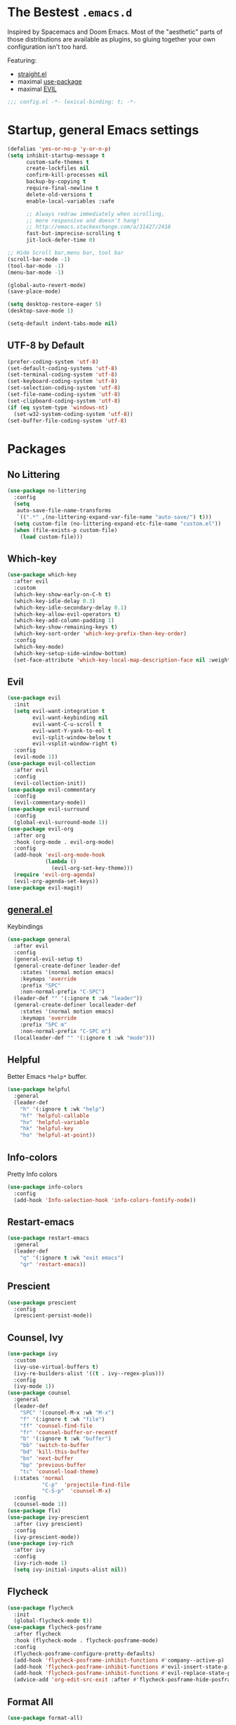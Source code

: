 #+STARTUP: content
#+PROPERTY: header-args :results silent

* The Bestest =.emacs.d=

  Inspired by Spacemacs and Doom Emacs. Most of the "aesthetic" parts of those distributions are available as plugins, so gluing together your own configuration isn't too hard.

  Featuring:

  - [[https://github.com/raxod502/straight.el][straight.el]]
  - maximal [[https://github.com/jwiegley/use-package][use-package]]
  - maximal [[https://github.com/emacs-evil/evil][EVIL]]

#+begin_src emacs-lisp :comments no
;;; config.el -*- lexical-binding: t; -*-
#+end_src

* Startup, general Emacs settings
#+BEGIN_SRC emacs-lisp
(defalias 'yes-or-no-p 'y-or-n-p)
(setq inhibit-startup-message t
      custom-safe-themes t
      create-lockfiles nil
      confirm-kill-processes nil
      backup-by-copying t
      require-final-newline t
      delete-old-versions t
      enable-local-variables :safe

      ;; Always redraw immediately when scrolling,
      ;; more responsive and doesn't hang!
      ;; http://emacs.stackexchange.com/a/31427/2418
      fast-but-imprecise-scrolling t
      jit-lock-defer-time 0)

;; Hide Scroll bar,menu bar, tool bar
(scroll-bar-mode -1)
(tool-bar-mode -1)
(menu-bar-mode -1)

(global-auto-revert-mode)
(save-place-mode)

(setq desktop-restore-eager 5)
(desktop-save-mode 1)

(setq-default indent-tabs-mode nil)
#+END_SRC

** UTF-8 by Default
#+begin_src emacs-lisp
(prefer-coding-system 'utf-8)
(set-default-coding-systems 'utf-8)
(set-terminal-coding-system 'utf-8)
(set-keyboard-coding-system 'utf-8)
(set-selection-coding-system 'utf-8)
(set-file-name-coding-system 'utf-8)
(set-clipboard-coding-system 'utf-8)
(if (eq system-type 'windows-nt)
  (set-w32-system-coding-system 'utf-8))
(set-buffer-file-coding-system 'utf-8)
#+end_src

* Packages

** No Littering
#+begin_src emacs-lisp
(use-package no-littering
  :config
  (setq
   auto-save-file-name-transforms
   `((".*" ,(no-littering-expand-var-file-name "auto-save/") t)))
  (setq custom-file (no-littering-expand-etc-file-name "custom.el"))
  (when (file-exists-p custom-file)
    (load custom-file)))
#+end_src

** Which-key

#+begin_src emacs-lisp
(use-package which-key
  :after evil
  :custom
  (which-key-show-early-on-C-h t)
  (which-key-idle-delay 0.3)
  (which-key-idle-secondary-delay 0.1)
  (which-key-allow-evil-operators t)
  (which-key-add-column-padding 1)
  (which-key-show-remaining-keys t)
  (which-key-sort-order 'which-key-prefix-then-key-order)
  :config
  (which-key-mode)
  (which-key-setup-side-window-bottom)
  (set-face-attribute 'which-key-local-map-description-face nil :weight 'bold))

#+end_src

** Evil
#+BEGIN_SRC emacs-lisp
(use-package evil
  :init
  (setq evil-want-integration t
        evil-want-keybinding nil
        evil-want-C-u-scroll t
        evil-want-Y-yank-to-eol t
        evil-split-window-below t
        evil-vsplit-window-right t)
  :config
  (evil-mode 1))
(use-package evil-collection
  :after evil
  :config
  (evil-collection-init))
(use-package evil-commentary
  :config
  (evil-commentary-mode))
(use-package evil-surround
  :config
  (global-evil-surround-mode 1))
(use-package evil-org
  :after org
  :hook (org-mode . evil-org-mode)
  :config
  (add-hook 'evil-org-mode-hook
            (lambda ()
              (evil-org-set-key-theme)))
  (require 'evil-org-agenda)
  (evil-org-agenda-set-keys))
(use-package evil-magit)
#+END_SRC

** [[https://github.com/noctuid/general.el][general.el]]
Keybindings
#+begin_src emacs-lisp
(use-package general
  :after evil
  :config
  (general-evil-setup t)
  (general-create-definer leader-def
    :states '(normal motion emacs)
    :keymaps 'override
    :prefix "SPC"
    :non-normal-prefix "C-SPC")
  (leader-def "" '(:ignore t :wk "leader"))
  (general-create-definer localleader-def
    :states '(normal motion emacs)
    :keymaps 'override
    :prefix "SPC m"
    :non-normal-prefix "C-SPC m")
  (localleader-def "" '(:ignore t :wk "mode")))
#+end_src

** Helpful
Better Emacs =*help*= buffer.

#+begin_src emacs-lisp
(use-package helpful
  :general
  (leader-def
    "h" '(:ignore t :wk "help")
    "hf" 'helpful-callable
    "hv" 'helpful-variable
    "hk" 'helpful-key
    "ho" 'helpful-at-point))
#+end_src

** Info-colors
Pretty Info colors
#+begin_src emacs-lisp
(use-package info-colors
  :config
  (add-hook 'Info-selection-hook 'info-colors-fontify-node))
#+end_src

** Restart-emacs
#+begin_src emacs-lisp
(use-package restart-emacs
  :general
  (leader-def
    "q" '(:ignore t :wk "exit emacs")
    "qr" 'restart-emacs))
#+end_src

** Prescient
#+begin_src emacs-lisp
(use-package prescient
  :config
  (prescient-persist-mode))
#+end_src

** Counsel, Ivy
#+begin_src emacs-lisp
(use-package ivy
  :custom
  (ivy-use-virtual-buffers t)
  (ivy-re-builders-alist '((t . ivy--regex-plus)))
  :config
  (ivy-mode 1))
(use-package counsel
  :general
  (leader-def
    "SPC" '(counsel-M-x :wk "M-x")
    "f" '(:ignore t :wk "file")
    "ff" 'counsel-find-file
    "fr" 'counsel-buffer-or-recentf
    "b" '(:ignore t :wk "buffer")
    "bb" 'switch-to-buffer
    "bd" 'kill-this-buffer
    "bn" 'next-buffer
    "bp" 'previous-buffer
    "tc" 'counsel-load-theme)
  (:states 'normal
           "C-p"  'projectile-find-file
           "C-S-p"  'counsel-M-x)
  :config
  (counsel-mode 1))
(use-package flx)
(use-package ivy-prescient
  :after (ivy prescient)
  :config
  (ivy-prescient-mode))
(use-package ivy-rich
  :after ivy
  :config
  (ivy-rich-mode 1)
  (setq ivy-initial-inputs-alist nil))
#+end_src

** Flycheck
#+begin_src emacs-lisp
(use-package flycheck
  :init
  (global-flycheck-mode t))
(use-package flycheck-posframe
  :after flycheck
  :hook (flycheck-mode . flycheck-posframe-mode)
  :config
  (flycheck-posframe-configure-pretty-defaults)
  (add-hook 'flycheck-posframe-inhibit-functions #'company--active-p)
  (add-hook 'flycheck-posframe-inhibit-functions #'evil-insert-state-p)
  (add-hook 'flycheck-posframe-inhibit-functions #'evil-replace-state-p)
  (advice-add 'org-edit-src-exit :after #'flycheck-posframe-hide-posframe))
#+end_src

** Format All
#+begin_src emacs-lisp
(use-package format-all)
#+end_src

** Company
#+begin_src emacs-lisp
(use-package company
  :config
  (global-company-mode))
(use-package company-prescient
  :after company prescient
  :config
  (company-prescient-mode))
(use-package company-posframe
  :config
  (company-posframe-mode 1))
#+end_src

** Magit
#+begin_src emacs-lisp
(use-package magit
  :general
  (leader-def
    "g"  '(:ignore t :wk "git")
    "gs" '(magit :wk "git status")
    "gg" '(magit :wk "git status")))
(use-package magit-todos
  :after magit
  :custom
  (magit-todos-nice nil)
  :config
  (magit-todos-mode))
#+end_src

** Projectile
#+begin_src emacs-lisp
(use-package projectile
  :general
  (leader-def
    "fp" 'projectile-find-file-dwim
    "p" '(:ignore t :wk "project")
    "pp" 'projectile-switch-project
    "pf" 'projectile-find-file
    "pd" 'projectile-dired
    "p/" 'projectile-ripgrep)
  :custom
  (projectile-completion-system 'default)
  :config
  (projectile-mode +1))
#+end_src

** Git Gutter
#+begin_src emacs-lisp
(use-package diff-hl
  :hook
  (dired-mode . diff-hl-dired-mode-unless-remote)
  :config
  (global-diff-hl-mode))
#+end_src

** Treemacs
#+begin_src emacs-lisp
(use-package treemacs
  :general
  (leader-def
    "tt" 'treemacs
    "tf" 'treemacs-find-file))
(use-package treemacs-evil
  :after treemacs evil)
(use-package treemacs-projectile
  :after treemacs projectile)
(use-package treemacs-magit
  :after treemacs-magit)
#+end_src

* Interface

** Aesthetic
#+begin_src emacs-lisp
(setq ring-bell-function 'ignore ; no bell
      ;; better scrolling
      scroll-step 1
      scroll-conservatively 101
      scroll-preserve-screen-position 1
      mouse-wheel-scroll-amount '(1 ((shift) . 5))
      mouse-wheel-follow-mouse t
      scroll-margin 3

      truncate-lines nil
      frame-resize-pixelwise t)

(setq-default line-spacing 1)

(global-hl-line-mode t)

;; Add padding inside buffer windows
(setq-default left-margin-width 2
              right-margin-width 2)
(set-window-buffer nil (current-buffer)) ; Use them now.

;; Add padding inside frames (windows)
(add-to-list 'default-frame-alist '(internal-border-width . 8))
(set-frame-parameter nil 'internal-border-width 8) ; Use them now
#+end_src

** Fonts
#+begin_src emacs-lisp
(use-package persistent-soft)
(use-package unicode-fonts
  :after persistent-soft
  :config
  (if (eq system-type 'windows-nt)
    (custom-set-faces
       '(default ((t (:family "GoMono NF" :height 90))))
       '(variable-pitch ((t (:family "Georgia" :height 110)))))
    (custom-set-faces
     '(default ((t (:family "Go Mono" :height 90))))
     '(variable-pitch ((t (:family "IBM Plex Serif" :height 100)))))))
#+end_src

** Fast Scroll
#+begin_src emacs-lisp
(use-package fast-scroll
  :hook
  (fast-scroll-start . (lambda () (flycheck-mode -1)))
  (fast-scroll-end . (lambda () (flycheck-mode 1)))
  :config
  (fast-scroll-config)
  (fast-scroll-mode 1))
#+end_src

** Themes
We will load all the themes
#+begin_src emacs-lisp
(use-package base16-theme)

(use-package leuven-theme)

(use-package vivid-theme
  :straight (:host github :repo "websymphony/vivid-theme"))

(use-package dracula-theme
  :after counsel leuven-theme vivid-theme
  :config
  (load-theme 'leuven t)
  (disable-theme 'leuven)
  (load-theme 'vivid t)
  (disable-theme 'vivid)
  (load-theme 'dracula t))
#+end_src

** Mode Line
#+begin_src emacs-lisp
(use-package anzu
  :after isearch
  :config
  (global-anzu-mode))

(use-package doom-modeline
  :after anzu
  :config
  (doom-modeline-mode))
#+end_src

** All The Icons
#+begin_src emacs-lisp
(use-package all-the-icons)
(use-package all-the-icons-dired
  :hook (dired-mode . all-the-icons-dired-mode))
(use-package treemacs-all-the-icons
  :after treemacs
  :config
  (treemacs-load-theme "all-the-icons"))
#+end_src

** Dashboard
#+begin_src emacs-lisp
(use-package dashboard
  :after all-the-icons
  :after projectile
  :custom
  (dashboard-startup-banner 'logo)
  (dashboard-set-heading-icons t)
  (dashboard-set-file-icons t)
  (dashboard-center-content t)
  (dashboard-items '((recents  . 10)
                     (projects . 5)
                     (bookmarks . 5)))
  :config
  (dashboard-setup-startup-hook))
#+end_src

** Tabs
#+begin_src emacs-lisp
(use-package centaur-tabs
  :after all-the-icons
  :general
  (:states 'normal
           "gt"  'centaur-tabs-forward
           "gT"  'centaur-tabs-backward)
  :hook
  (dashboard-mode . centaur-tabs-local-mode)
  (term-mode . centaur-tabs-local-mode)
  (calendar-mode . centaur-tabs-local-mode)
  (org-agenda-mode . centaur-tabs-local-mode)
  (helpful-mode . centaur-tabs-local-mode)
  :custom
  (centaur-tabs-style "bar")
  (centaur-tabs-set-icons t)
  (centaur-tabs-set-modified-marker t)
  (centaur-tabs-height 32)
  (x-underline-at-descent-line t)
  (uniquify-separator "/")
  (uniquify-buffer-name-style 'forward)
  (centaur-tabs-gray-out-icons 'buffer)
  (centaur-tabs-modified-marker "")
  :config
  (centaur-tabs-headline-match)
  (centaur-tabs-enable-buffer-reordering)
  (centaur-tabs-mode t)

  (defun centaur-tabs-buffer-groups ()
    "`centaur-tabs-buffer-groups' control buffers' group rules.

 Group centaur-tabs with mode if buffer is derived from `eshell-mode' `emacs-lisp-mode' `dired-mode' `org-mode' `magit-mode'.
 All buffer name start with * will group to \"Emacs\".
 Other buffer group by `centaur-tabs-get-group-name' with project name."
    (list
     (cond
      ;; ((not (eq (file-remote-p (buffer-file-name)) nil))
      ;; "Remote")
      ((or (string-equal "*" (substring (buffer-name) 0 1))
           (memq major-mode '(magit-process-mode
                              magit-status-mode
                              magit-diff-mode
                              magit-log-mode
                              magit-file-mode
                              magit-blob-mode
                              magit-blame-mode)))
       "Emacs")
      ((derived-mode-p 'dired-mode)
       "Dired")
      ((memq major-mode '(helpful-mode
                          help-mode))
       "Help")
      ((memq major-mode '(org-agenda-clockreport-mode
                          org-agenda-mode
                          org-beamer-mode
                          org-src-mode
                          org-indent-mode
                          org-bullets-mode
                          org-cdlatex-mode
                          org-agenda-log-mode
                          diary-mode))
       "OrgMode")
      (t
       (or (concat "Project: " (projectile-project-name)) (centaur-tabs-get-group-name (current-buffer))))))))
#+end_src

** Wrap Long Lines
#+begin_src emacs-lisp
(use-package visual-fill-column
  :hook (org-src . visual-fill-column-mode)
  :config
  (setq split-window-preferred-function
        'visual-fill-column-split-window-sensibly)
  (advice-add 'text-scale-adjust
              :after #'visual-fill-column-adjust)
  (global-visual-fill-column-mode)
  (global-visual-line-mode))

#+end_src

** Mixed Pitch Mode
#+begin_src emacs-lisp
(use-package mixed-pitch
  :after all-the-icons
  :custom
  (mixed-pitch-set-height t)
  :hook (text-mode . mixed-pitch-mode))
#+end_src

* Text Editing

** Better Defaults
#+begin_src emacs-lisp
(setq fill-column 80
      sentence-end-double-space nil)
#+end_src

** Cleanup Trailing Whitespace
#+begin_src emacs-lisp
(use-package whitespace-cleanup-mode
  :custom
  (show-trailing-whitespace t)
  :config
  (global-whitespace-cleanup-mode))
#+end_src

** Paren
#+begin_src emacs-lisp
(use-package paren
  :straight (:type built-in)
  :custom
  (show-paren-when-point-inside-paren t)
  :config
  (show-paren-mode))
#+end_src

** Rainbow Delimiters
#+begin_src emacs-lisp
(use-package rainbow-delimiters
  :hook (progn-mode . rainbow-delimiters-mode)
  :config
  (set-face-attribute 'rainbow-delimiters-unmatched-face nil
                      :foreground "red"
                      :inherit 'error
                      :box t))
#+end_src

** Parinfer
#+begin_src emacs-lisp
(use-package parinfer
  :hook ((emacs-lisp-mode . parinfer-mode)
         (lisp-mode . parinfer-mode)
         (clojure-mode . parinfer-mode))
  :init
  (setq parinfer-extensions '(defaults pretty-parens evil)))
#+end_src

* Org Mode

** org
#+begin_src emacs-lisp
(use-package org
  :after org-superstar
  :general
  (leader-def
    "o" '(:ignore t :wk "org")
    "oa" 'org-agenda)
  (localleader-def
    :keymaps 'org-mode-map
    :major-modes t
    "," '(org-insert-structure-template :wk "insert block")
    "e" '(:ignore t :wk "execute")
    "ee" '(org-babel-execute-maybe :wk "execute (dwim)")
    "es" '(org-babel-execute-src-block :wk "execute block")
    "eb" '(org-babel-execute-buffer :wk "execute buffer")
    "et" '(org-babel-execute-subtree :wk "execute subtree")
    "'"  '(org-edit-special :wk "edit block")
    "tt" 'counsel-org-tag
    "tv" 'org-change-tag-in-region)
  (:keymaps 'org-src-mode
            :definer 'minor-mode
            :states 'normal
            "RET"  '(org-edit-src-exit :wk "save")
            "q"  '(org-edit-src-abort :wk "abort"))
  :custom
  (org-directory "~/Sync/org")
  (org-src-fontify-natively t)
  (org-src-window-setup 'current-window)
  (org-src-strip-leading-and-trailing-blank-lines t)
  (org-src-preserve-indentation t)
  (org-src-tab-acts-natively t)
  (org-startup-truncated nil)
  (org-catch-invisible-edits 'show-and-error)
  (org-confirm-babel-evaluate nil)
  (org-hide-emphasis-markers nil)
  (org-pretty-entities t)
  (org-fontify-quote-and-verse-blocks t)
  (org-cycle-separator-lines -1)
  (org-ellipsis "...")
  (org-tag-column 0)
  :hook (org-mode . org-indent-mode)
  :config
  (add-to-list 'org-structure-template-alist '("se" . "src emacs-lisp"))
  (add-to-list 'org-structure-template-alist '("ss" . "src sh")))
#+end_src

** org-superstar
#+begin_src emacs-lisp
(use-package org-superstar
  :after all-the-icons
  :custom
  (inhibit-compacting-font-caches t)

  (org-superstar-headline-bullets-list '("⌾" "◈" "⚬" "▷"))

  (org-hide-leading-stars nil)
  (org-superstar-leading-bullet ?\s)

  (org-superstar-special-todo-items t)

  (org-superstar-prettify-item-bullets t)
  :hook
  (org-mode . me/auto-lightweight-mode)
  :config
  (defun me/auto-lightweight-mode ()
    "Start Org Superstar differently depending on the number of lists items."
    (let ((list-items
           (count-matches "^[ \t]*?\\([+-*]\\|[ \t]\\*\\)"
                          (point-min) (point-max))))
      (unless (< list-items 100))
      (org-superstar-toggle-lightweight-lists))
    (org-superstar-mode)))
#+end_src

** org-clock
#+begin_src emacs-lisp
(use-feature org-clock
  :after org
  :init
  (setq org-clock-persist t)
  :custom
  (org-clock-in-resume t)
  (org-clock-out-remove-zero-time-clocks t)
  (org-clock-report-include-clocking-task t)
  (org-clock-auto-clock-resolution 'when-no-clock-is-running)
  :general
  (localleader-def
    :keymap org-mode-map
    "c" '(:ignore t :wk "clock")
    "ci" 'org-clock-in
    "co" 'org-clock-out
    "cf" 'org-clock-goto
    "cq" 'org-clock-cancel
    "cc" 'org-clock-in-last)
  :config
  (org-clock-load)
  (org-clock-persistence-insinuate))

;; TODO: see raxod502/radian for how to lazy-load clock
#+end_src

** org-projectile
#+begin_src emacs-lisp
(use-package org-projectile
  :after projectile org
  :general
  (leader-def
    "po" 'org-projectile-project-todo-completing-read
    "op" 'org-projectile-project-todo-completing-read)
  :custom
  (org-projectile-per-project-filepath "todo.org")
  ;; https://github.com/IvanMalison/org-projectile#project-headings-are-links
  (org-confirm-elisp-link-function nil)
  :config
  (org-projectile-per-project)
  ;; avoid adding non-existing files.
  (setq org-agenda-files
        (append org-agenda-files
                (delq nil (mapcar (lambda (file) (if (file-exists-p file) file))
                                  (org-projectile-todo-files)))))
  (push (org-projectile-project-todo-entry) org-capture-templates))
#+end_src

* Languages

** Emacs Lisp
#+begin_src emacs-lisp
(use-package elisp-mode
  :straight (:type built-in)
  :hook
  (org-src-mode . (lambda () (setq-local flycheck-disabled-checkers '(emacs-lisp-checkdoc))))
  :general
  (localleader-def
    :keymaps 'emacs-lisp-mode-map
    :major-modes t
    "e" '(:ignore t :wk "eval")
    "ee" 'eval-defun
    "es" 'eval-last-sexp
    "eb" 'eval-buffer
    "er" 'eval-region))
#+end_src

** Git
#+begin_src emacs-lisp
(use-package gitconfig-mode)
(use-package gitignore-mode)
#+end_src

** Nix
#+begin_src emacs-lisp
(use-package nix-mode)
(use-package nixpkgs-fmt
  :hook (nix-mode . nixpkgs-fmt-on-save-mode))
(use-package pretty-sha-path
  :hook
  (shell-mode . pretty-sha-path-mode)
  (dired-mode . pretty-sha-path-mode))
   #+end_src

